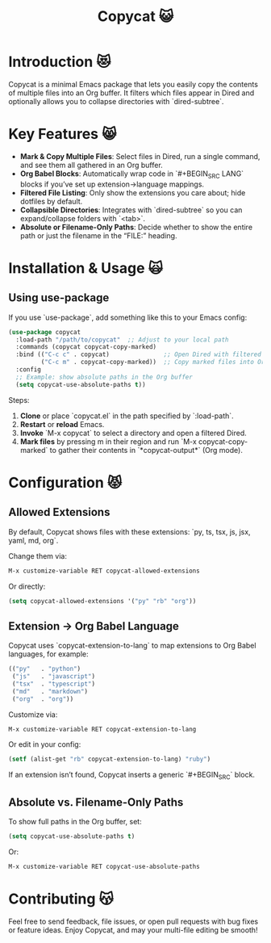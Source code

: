 #+TITLE: Copycat 😺

* Introduction 😻
Copycat is a minimal Emacs package that lets you easily copy the contents of multiple
files into an Org buffer. It filters which files appear in Dired and optionally allows you to collapse directories with `dired-subtree`.

* Key Features 😸
- *Mark & Copy Multiple Files*: Select files in Dired, run a single command,
  and see them all gathered in an Org buffer.
- *Org Babel Blocks*: Automatically wrap code in `#+BEGIN_SRC LANG` blocks
  if you’ve set up extension→language mappings.
- *Filtered File Listing*: Only show the extensions you care about; hide
  dotfiles by default.
- *Collapsible Directories*: Integrates with `dired-subtree` so you can
  expand/collapse folders with `<tab>`.
- *Absolute or Filename-Only Paths*: Decide whether to show the entire path
  or just the filename in the “FILE:” heading.

* Installation & Usage 🙀

** Using use-package
If you use `use-package`, add something like this to your Emacs config:

#+BEGIN_SRC emacs-lisp
(use-package copycat
  :load-path "/path/to/copycat"  ;; Adjust to your local path
  :commands (copycat copycat-copy-marked)
  :bind (("C-c c" . copycat)               ;; Open Dired with filtered files
         ("C-c m" . copycat-copy-marked))  ;; Copy marked files into Org buffer
  :config
  ;; Example: show absolute paths in the Org buffer
  (setq copycat-use-absolute-paths t))
#+END_SRC

Steps:
1. *Clone* or place `copycat.el` in the path specified by `:load-path`.
2. *Restart* or **reload** Emacs.
3. *Invoke* `M-x copycat` to select a directory and open a filtered Dired.
4. *Mark files* by pressing m in their region and run `M-x copycat-copy-marked` to gather their contents
   in `*copycat-output*` (Org mode).

* Configuration 😾

** Allowed Extensions
By default, Copycat shows files with these extensions:
`py, ts, tsx, js, jsx, yaml, md, org`.

Change them via:
#+BEGIN_SRC emacs-lisp
M-x customize-variable RET copycat-allowed-extensions
#+END_SRC
Or directly:
#+BEGIN_SRC emacs-lisp
(setq copycat-allowed-extensions '("py" "rb" "org"))
#+END_SRC

** Extension → Org Babel Language
Copycat uses `copycat-extension-to-lang` to map extensions to Org Babel
languages, for example:
#+BEGIN_SRC emacs-lisp
(("py"   . "python")
 ("js"   . "javascript")
 ("tsx"  . "typescript")
 ("md"   . "markdown")
 ("org"  . "org"))
#+END_SRC

Customize via:
#+BEGIN_SRC emacs-lisp
M-x customize-variable RET copycat-extension-to-lang
#+END_SRC

Or edit in your config:
#+BEGIN_SRC emacs-lisp
(setf (alist-get "rb" copycat-extension-to-lang) "ruby")
#+END_SRC

If an extension isn’t found, Copycat inserts a generic `#+BEGIN_SRC` block.

** Absolute vs. Filename-Only Paths
To show full paths in the Org buffer, set:
#+BEGIN_SRC emacs-lisp
(setq copycat-use-absolute-paths t)
#+END_SRC
Or:
#+BEGIN_SRC emacs-lisp
M-x customize-variable RET copycat-use-absolute-paths
#+END_SRC

* Contributing 😽
Feel free to send feedback, file issues, or open pull requests with bug fixes or
feature ideas. Enjoy Copycat, and may your multi-file editing be smooth!
